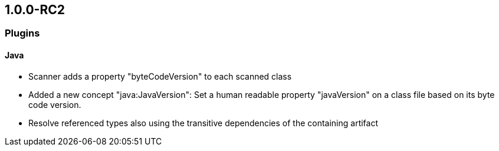 == 1.0.0-RC2

=== Plugins

==== Java
- Scanner adds a property "byteCodeVersion" to each scanned class
- Added a new concept "java:JavaVersion": Set a human readable property "javaVersion" on a class file based on its byte code version.
- Resolve referenced types also using the transitive dependencies of the containing artifact